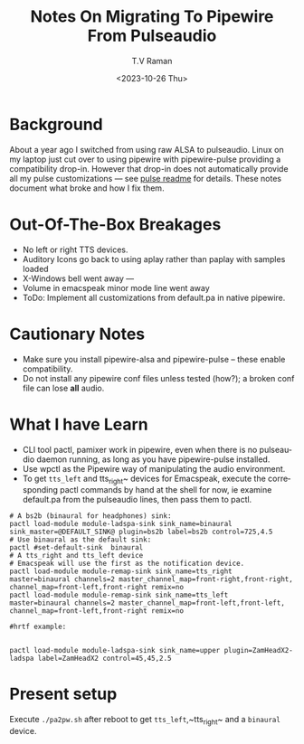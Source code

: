 * Background

About a year ago I switched from using raw ALSA to pulseaudio.
Linux on my laptop just cut over to using pipewire with pipewire-pulse
providing a compatibility drop-in.
However that drop-in does not automatically provide all my pulse
customizations --- see [[../pulse/readme.org][pulse readme]] for details.
These notes document what broke and how I fix them.

* Out-Of-The-Box Breakages

  - No left or right TTS devices.
  - Auditory Icons go back to using aplay rather than paplay with samples loaded
  - X-Windows bell went away ---
  - Volume in emacspeak minor mode line went away
  - ToDo: Implement all customizations from default.pa in native pipewire.

* Cautionary Notes

  - Make sure you install pipewire-alsa and pipewire-pulse --
        these enable compatibility.
  - Do not install any pipewire conf files  unless tested (how?); a
   broken conf file  can lose *all* audio.

* What I have Learn

  - CLI tool pactl, pamixer work in pipewire, even when there is no
    pulseaudio daemon running, as long as you have pipewire-pulse installed.
  - Use wpctl as the Pipewire way of manipulating the audio environment.
  - To get ~tts_left~ and tts_right~ devices for Emacspeak, execute
    the corresponding pactl commands by hand at the shell for now, ie
    examine default.pa from the pulseaudio lines, then pass them to
    pactl.

    
#+begin_src 
# A bs2b (binaural for headphones) sink:
pactl load-module module-ladspa-sink sink_name=binaural  sink_master=@DEFAULT_SINK@ plugin=bs2b label=bs2b control=725,4.5
# Use binaural as the default sink:
pactl #set-default-sink  binaural 
# A tts_right and tts_left device
# Emacspeak will use the first as the notification device.
pactl load-module module-remap-sink sink_name=tts_right  master=binaural channels=2 master_channel_map=front-right,front-right, channel_map=front-left,front-right remix=no
pactl load-module module-remap-sink sink_name=tts_left  master=binaural channels=2 master_channel_map=front-left,front-left, channel_map=front-left,front-right remix=no
#+end_src

#+begin_src 
#hrtf example:


pactl load-module module-ladspa-sink sink_name=upper plugin=ZamHeadX2-ladspa label=ZamHeadX2 control=45,45,2.5 
#+end_src


* Present setup

Execute ~./pa2pw.sh~ after reboot to get ~tts_left~,~tts_right~ and a
~binaural~ device.

#+options: ':nil *:t -:t ::t <:t H:3 \n:nil ^:t arch:headline
#+options: author:t broken-links:nil c:nil creator:nil
#+options: d:(not "LOGBOOK") date:t e:t email:nil f:t inline:t num:t
#+options: p:nil pri:nil prop:nil stat:t tags:t tasks:t tex:t
#+options: timestamp:t title:t toc:nil todo:t |:t
#+title: Notes On Migrating To Pipewire From Pulseaudio
#+date: <2023-10-26 Thu>
#+author: T.V Raman
#+email: raman@google.com
#+language: en
#+select_tags: export
#+exclude_tags: noexport
#+creator: Emacs 30.0.50 (Org mode 9.6.9)
#+cite_export:
